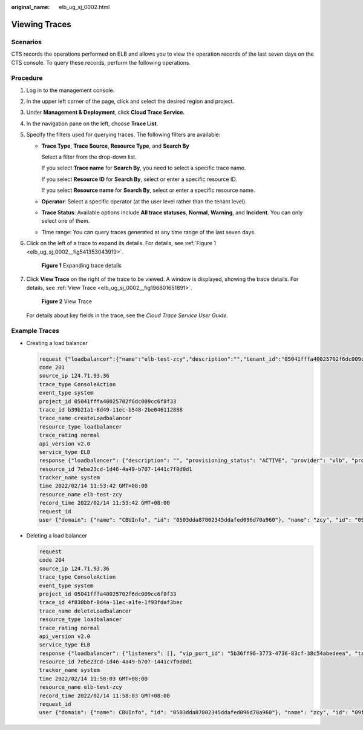 :original_name: elb_ug_sj_0002.html

.. _elb_ug_sj_0002:

Viewing Traces
==============

Scenarios
---------

CTS records the operations performed on ELB and allows you to view the operation records of the last seven days on the CTS console. To query these records, perform the following operations.

Procedure
---------

#. Log in to the management console.

#. In the upper left corner of the page, click |image1| and select the desired region and project.

#. Under **Management & Deployment**, click **Cloud Trace Service**.

#. In the navigation pane on the left, choose **Trace List**.

#. Specify the filters used for querying traces. The following filters are available:

   -  **Trace Type**, **Trace Source**, **Resource Type**, and **Search By**

      Select a filter from the drop-down list.

      If you select **Trace name** for **Search By**, you need to select a specific trace name.

      If you select **Resource ID** for **Search By**, select or enter a specific resource ID.

      If you select **Resource name** for **Search By**, select or enter a specific resource name.

   -  **Operator**: Select a specific operator (at the user level rather than the tenant level).

   -  **Trace Status**: Available options include **All trace statuses**, **Normal**, **Warning**, and **Incident**. You can only select one of them.

   -  Time range: You can query traces generated at any time range of the last seven days.

#. Click |image2| on the left of a trace to expand its details. For details, see :ref:`Figure 1 <elb_ug_sj_0002__fig541353043919>`.

   .. _elb_ug_sj_0002__fig541353043919:

   .. figure:: /_static/images/en-us_image_0000001495495185.png
      :alt: **Figure 1** Expanding trace details

      **Figure 1** Expanding trace details

#. Click **View Trace** on the right of the trace to be viewed. A window is displayed, showing the trace details. For details, see :ref:`View Trace <elb_ug_sj_0002__fig196801651891>`.

   .. _elb_ug_sj_0002__fig196801651891:

   .. figure:: /_static/images/en-us_image_0000001445695230.png
      :alt: **Figure 2** View Trace

      **Figure 2** View Trace

   For details about key fields in the trace, see the *Cloud Trace Service User Guide*.

Example Traces
--------------

-  Creating a load balancer

   .. code-block::

      request {"loadbalancer":{"name":"elb-test-zcy","description":"","tenant_id":"05041fffa40025702f6dc009cc6f8f33","vip_subnet_id":"ed04fd93-e74b-4794-b63e-e72baa02a2da","admin_state_up":true}}
      code 201
      source_ip 124.71.93.36
      trace_type ConsoleAction
      event_type system
      project_id 05041fffa40025702f6dc009cc6f8f33
      trace_id b39b21a1-8d49-11ec-b548-2be046112888
      trace_name createLoadbalancer
      resource_type loadbalancer
      trace_rating normal
      api_version v2.0
      service_type ELB
      response {"loadbalancer": {"description": "", "provisioning_status": "ACTIVE", "provider": "vlb", "project_id": "05041fffa40025702f6dc009cc6f8f33", "vip_address": "172.18.0.205", "pools": [], "operating_status": "ONLINE", "name": "elb-test-zcy", "created_at": "2022-02-14T03:53:39", "listeners": [], "id": "7ebe23cd-1d46-4a49-b707-1441c7f0d0d1", "vip_port_id": "5b36ff96-3773-4736-83cf-38c54abedeea", "updated_at": "2022-02-14T03:53:41", "tags": [], "admin_state_up": true, "vip_subnet_id": "ed04fd93-e74b-4794-b63e-e72baa02a2da", "tenant_id": "05041fffa40025702f6dc009cc6f8f33"}}
      resource_id 7ebe23cd-1d46-4a49-b707-1441c7f0d0d1
      tracker_name system
      time 2022/02/14 11:53:42 GMT+08:00
      resource_name elb-test-zcy
      record_time 2022/02/14 11:53:42 GMT+08:00
      request_id
      user {"domain": {"name": "CBUInfo", "id": "0503dda87802345ddafed096d70a960"}, "name": "zcy", "id": "09f106afd2345cdeff5c009c58f5b4a"}

-  Deleting a load balancer

   .. code-block::

      request
      code 204
      source_ip 124.71.93.36
      trace_type ConsoleAction
      event_type system
      project_id 05041fffa40025702f6dc009cc6f8f33
      trace_id 4f838bbf-8d4a-11ec-a1fe-1f93fdaf3bec
      trace_name deleteLoadbalancer
      resource_type loadbalancer
      trace_rating normal
      api_version v2.0
      service_type ELB
      response {"loadbalancer": {"listeners": [], "vip_port_id": "5b36ff96-3773-4736-83cf-38c54abedeea", "tags": [], "tenant_id": "05041fffa40025702f6dc009cc6f8f33", "admin_state_up": true, "id": "7ebe23cd-1d46-4a49-b707-1441c7f0d0d1", "operating_status": "ONLINE", "description": "", "pools": [], "vip_subnet_id": "ed04fd93-e74b-4794-b63e-e72baa02a2da", "project_id": "05041fffa40025702f6dc009cc6f8f33", "provisioning_status": "ACTIVE", "name": "elb-test-zcy", "created_at": "2022-02-14T03:53:39", "vip_address": "172.18.0.205", "updated_at": "2022-02-14T03:53:41", "provider": "vlb"}}
      resource_id 7ebe23cd-1d46-4a49-b707-1441c7f0d0d1
      tracker_name system
      time 2022/02/14 11:58:03 GMT+08:00
      resource_name elb-test-zcy
      record_time 2022/02/14 11:58:03 GMT+08:00
      request_id
      user {"domain": {"name": CBUInfo", "id": "0503dda87802345ddafed096d70a960"}, "name": "zcy", "id": "09f106afd2345cdeff5c009c58f5b4a"}

.. |image1| image:: /_static/images/en-us_image_0000001495375721.png
.. |image2| image:: /_static/images/en-us_image_0000001445375374.jpg
